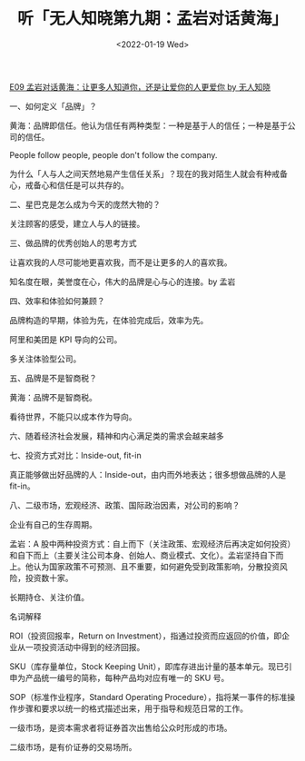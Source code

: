 #+TITLE: 听「无人知晓第九期：孟岩对话黄海」
#+DATE: <2022-01-19 Wed>
[[https://www.xiaoyuzhoufm.com/episode/61dbf5b519e8465da2f8f4fd?s=eyJ1IjoiNjA1NGU4NjFlMGY1ZTcyM2JiMjRjMzQ4In0%3D][E09 孟岩对话黄海：让更多人知道你，还是让爱你的人更爱你 by 无人知晓]]

一、如何定义「品牌」？

黄海：品牌即信任。他认为信任有两种类型：一种是基于人的信任；一种是基于公司的信任。

People follow people, people don't follow the company.

为什么「人与人之间天然地易产生信任关系」？现在的我对陌生人就会有种戒备心，戒备心和信任是可以共存的。

二、星巴克是怎么成为今天的庞然大物的？

关注顾客的感受，建立人与人的链接。

三、做品牌的优秀创始人的思考方式

让喜欢我的人尽可能地更喜欢我，而不是让更多的人的喜欢我。

知名度在眼，美誉度在心，伟大的品牌是心与心的连接。by 孟岩

四、效率和体验如何兼顾？

品牌构造的早期，体验为先，在体验完成后，效率为先。

阿里和美团是 KPI 导向的公司。

多关注体验型公司。

五、品牌是不是智商税？

黄海：品牌不是智商税。

看待世界，不能只以成本作为导向。

六、随着经济社会发展，精神和内心满足类的需求会越来越多


七、投资方式对比：Inside-out, fit-in

真正能够做出好品牌的人：Inside-out，由内而外地表达；很多想做品牌的人是 fit-in。

八、二级市场，宏观经济、政策、国际政治因素，对公司的影响？

企业有自己的生存周期。

孟岩：A 股中两种投资方式：自上而下（关注政策、宏观经济后再决定如何投资）和自下而上（主要关注公司本身、创始人、商业模式、文化）。孟岩坚持自下而上。他认为国家政策不可预测、且不重要，如何避免受到政策影响，分散投资风险，投资数十家。

长期持仓、关注价值。

名词解释

ROI（投资回报率，Return on Investment），指通过投资而应返回的价值，即企业从一项投资活动中得到的经济回报。

SKU（库存量单位，Stock Keeping Unit），即库存进出计量的基本单元。现已引申为产品统一编号的简称，每种产品均对应有唯一的 SKU 号。

SOP（标准作业程序，Standard Operating Procedure），指将某一事件的标准操作步骤和要求以统一的格式描述出来，用于指导和规范日常的工作。

一级市场，是资本需求者将证券首次出售给公众时形成的市场。

二级市场，是有价证券的交易场所。